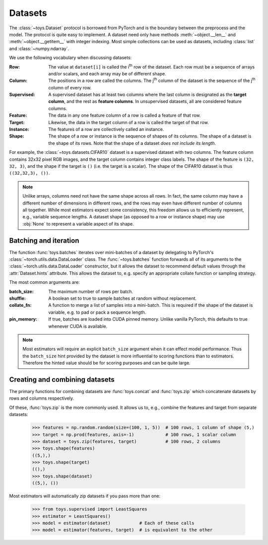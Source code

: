 Datasets
==================================================

The :class:`~toys.Dataset` protocol is borrowed from PyTorch and is the boundary between the preprocess and the model. The protocol is quite easy to implement. A dataset need only have methods :meth:`~object.__len__` and :meth:`~object.__getitem__` with integer indexing. Most simple collections can be used as datasets, including :class:`list` and :class:`~numpy.ndarray`.

We use the following vocabulary when discussing datasets:

:Row: The value at ``dataset[i]`` is called the |ith| row of the dataset. Each row must be a sequence of arrays and/or scalars, and each array may be of different shape.

:Column: The positions in a row are called the columns. The |jth| column of the dataset is the sequence of the |jth| column of every row.

:Supervised: A supervised dataset has at least two columns where the last column is designated as the **target column**, and the rest as **feature columns**. In unsupervised datasets, all are considered feature columns.

:Feature: The data in any one feature column of a row is called a feature of that row.

:Target: Likewise, the data in the target column of a row is called the target of that row.

:Instance: The features of a row are collectively called an instance.

:Shape: The shape of a row or instance is the sequence of shapes of its columns. The shape of a dataset is the shape of its rows. Note that the shape of a dataset *does not include its length*.

For example, the :class:`~toys.datasets.CIFAR10` dataset is a supervised dataset with two columns. The feature column contains 32x32 pixel RGB images, and the target column contains integer class labels. The shape of the feature is ``(32, 32, 3)``, and the shape if the target is ``()`` (i.e. the target is a scalar). The shape of the CIFAR10 dataset is thus ``((32,32,3), ())``.

.. note::
    Unlike arrays, columns need not have the same shape across all rows. In fact, the same column may have a different number of dimensions in different rows, and the rows may even have different number of columns all together. While most estimators expect some consistency, this freedom allows us to efficiently represent, e.g., variable sequence lengths. A dataset shape (as opposed to a row or instance shape) may use :obj:`None` to represent a variable aspect of its shape.

.. |ith| replace:: i\ :sup:`th`
.. |jth| replace:: j\ :sup:`th`


Batching and iteration
--------------------------------------------------

The function :func:`toys.batches` iterates over mini-batches of a dataset by delegating to PyTorch's :class:`~torch.utils.data.DataLoader` class. The :func:`~toys.batches` function forwards all of its arguments to the :class:`~torch.utils.data.DataLoader` constructor, but it allows the dataset to recommend default values through the :attr:`Dataset.hints` attribute. This allows the dataset to, e.g. specify an appropriate collate function or sampling strategy.

The most common arguments are:

:batch_size: The maximum number of rows per batch.

:shuffle: A boolean set to true to sample batches at random without replacement.

:collate_fn: A function to merge a list of samples into a mini-batch. This is required if the shape of the dataset is variable, e.g. to pad or pack a sequence length.

:pin_memory: If true, batches are loaded into CUDA pinned memory. Unlike vanilla PyTorch, this defaults to true whenever CUDA is available.

.. note::
	Most estimators will require an explicit ``batch_size`` argument when it can effect model performance. Thus the ``batch_size`` hint provided by the dataset is more influential to scoring functions than to estimators. Therefore the hinted value should be for scoring purposes and can be quite large.

.. seealso::
	See :class:`torch.utils.data.DataLoader` for a full description of all possible arguments.

.. todo::
	Add examples


Creating and combining datasets
--------------------------------------------------

The primary functions for combining datasets are :func:`toys.concat` and :func:`toys.zip` which concatenate datasets by rows and columns respectively.

Of these, :func:`toys.zip` is the more commonly used. It allows us to, e.g., combine the features and target from separate datasets:

    >>> features = np.random.random(size=(100, 1, 5))  # 100 rows, 1 column of shape (5,)
    >>> target = np.prod(features, axis=-1)            # 100 rows, 1 scalar column
    >>> dataset = toys.zip(features, target)           # 100 rows, 2 columns
    >>> toys.shape(features)
    ((5,),)
    >>> toys.shape(target)
    ((),)
    >>> toys.shape(dataset)
    ((5,), ())

Most estimators will automatically zip datasets if you pass more than one:

    >>> from toys.supervised import LeastSquares
    >>> estimator = LeastSquares()
    >>> model = estimator(dataset)           # Each of these calls
    >>> model = estimator(features, target)  # is equivalent to the other
